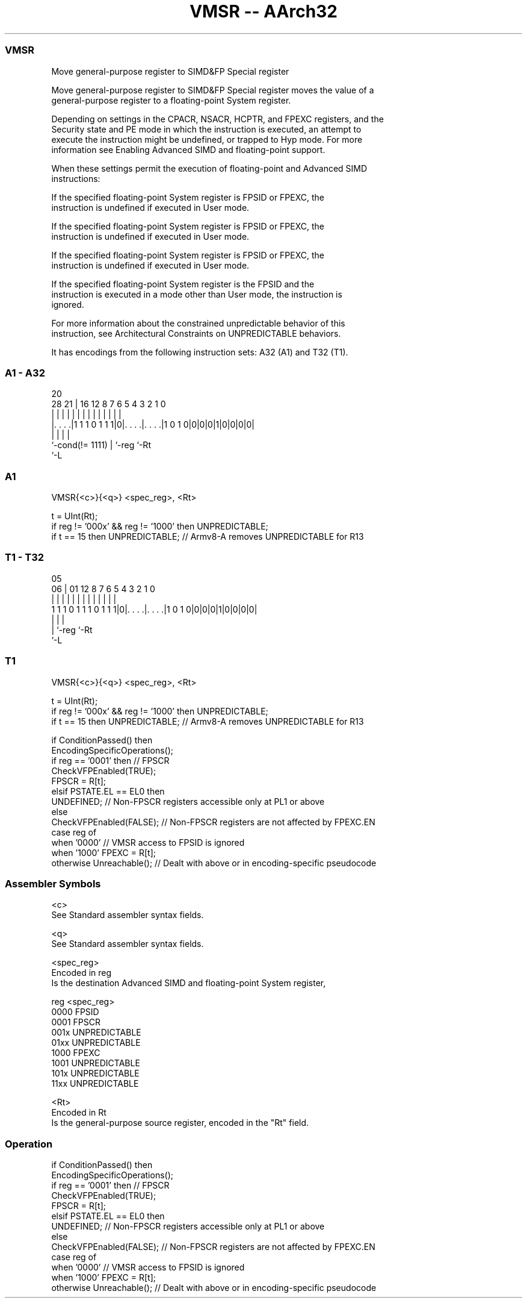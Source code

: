 .nh
.TH "VMSR -- AArch32" "7" " "  "instruction" "fpsimd"
.SS VMSR
 Move general-purpose register to SIMD&FP Special register

 Move general-purpose register to SIMD&FP Special register moves the value of a
 general-purpose register to a floating-point System register.

 Depending on settings in the CPACR, NSACR, HCPTR, and FPEXC registers, and the
 Security state and PE mode in which the instruction is executed, an attempt to
 execute the instruction might be undefined, or trapped to Hyp mode. For more
 information see Enabling Advanced SIMD and floating-point support.

 When these settings permit the execution of floating-point and Advanced SIMD
 instructions:

 If the specified floating-point System register is FPSID or FPEXC, the
 instruction is undefined if executed in User mode.

 If the specified floating-point System register is FPSID or FPEXC, the
 instruction is undefined if executed in User mode.

 If the specified floating-point System register is FPSID or FPEXC, the
 instruction is undefined if executed in User mode.

 If the specified floating-point System register is the FPSID and the
 instruction is executed in a mode other than User mode, the instruction is
 ignored.


 For more information about the constrained unpredictable behavior of this
 instruction, see Architectural Constraints on UNPREDICTABLE behaviors.


It has encodings from the following instruction sets:  A32 (A1) and  T32 (T1).

.SS A1 - A32
 
                                                                   
                                                                   
                         20                                        
         28            21 |      16      12       8 7 6 5 4 3 2 1 0
          |             | |       |       |       | | | | | | | | |
  |. . . .|1 1 1 0 1 1 1|0|. . . .|. . . .|1 0 1 0|0|0|0|1|0|0|0|0|
  |                     | |       |
  `-cond(!= 1111)       | `-reg   `-Rt
                        `-L
  
  
 
.SS A1
 
 VMSR{<c>}{<q>} <spec_reg>, <Rt>
 
 t = UInt(Rt);
 if reg != '000x' && reg != '1000' then UNPREDICTABLE;
 if t == 15 then UNPREDICTABLE; // Armv8-A removes UNPREDICTABLE for R13
.SS T1 - T32
 
                                                                   
                                                                   
                         05                                        
                       06 |      01      12       8 7 6 5 4 3 2 1 0
                        | |       |       |       | | | | | | | | |
   1 1 1 0 1 1 1 0 1 1 1|0|. . . .|. . . .|1 0 1 0|0|0|0|1|0|0|0|0|
                        | |       |
                        | `-reg   `-Rt
                        `-L
  
  
 
.SS T1
 
 VMSR{<c>}{<q>} <spec_reg>, <Rt>
 
 t = UInt(Rt);
 if reg != '000x' && reg != '1000' then UNPREDICTABLE;
 if t == 15 then UNPREDICTABLE; // Armv8-A removes UNPREDICTABLE for R13
 
 if ConditionPassed() then
     EncodingSpecificOperations();
     if reg == '0001' then                 // FPSCR
         CheckVFPEnabled(TRUE);
         FPSCR = R[t];
     elsif PSTATE.EL == EL0 then
         UNDEFINED;                        // Non-FPSCR registers accessible only at PL1 or above
     else
         CheckVFPEnabled(FALSE);           // Non-FPSCR registers are not affected by FPEXC.EN
         case reg of
             when '0000'                   // VMSR access to FPSID is ignored
             when '1000'  FPEXC = R[t];
             otherwise    Unreachable();   // Dealt with above or in encoding-specific pseudocode
 

.SS Assembler Symbols

 <c>
  See Standard assembler syntax fields.

 <q>
  See Standard assembler syntax fields.

 <spec_reg>
  Encoded in reg
  Is the destination Advanced SIMD and floating-point System register,

  reg  <spec_reg>    
  0000 FPSID         
  0001 FPSCR         
  001x UNPREDICTABLE 
  01xx UNPREDICTABLE 
  1000 FPEXC         
  1001 UNPREDICTABLE 
  101x UNPREDICTABLE 
  11xx UNPREDICTABLE 

 <Rt>
  Encoded in Rt
  Is the general-purpose source register, encoded in the "Rt" field.



.SS Operation

 if ConditionPassed() then
     EncodingSpecificOperations();
     if reg == '0001' then                 // FPSCR
         CheckVFPEnabled(TRUE);
         FPSCR = R[t];
     elsif PSTATE.EL == EL0 then
         UNDEFINED;                        // Non-FPSCR registers accessible only at PL1 or above
     else
         CheckVFPEnabled(FALSE);           // Non-FPSCR registers are not affected by FPEXC.EN
         case reg of
             when '0000'                   // VMSR access to FPSID is ignored
             when '1000'  FPEXC = R[t];
             otherwise    Unreachable();   // Dealt with above or in encoding-specific pseudocode

